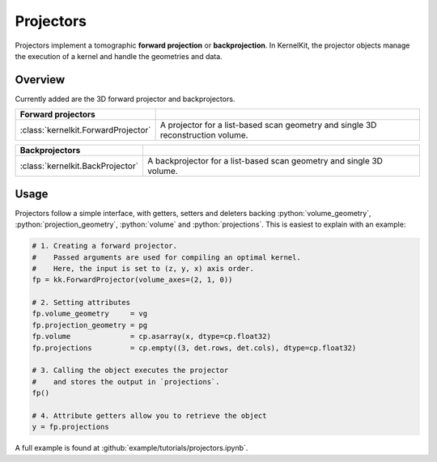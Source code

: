 .. _projectors:

==========
Projectors
==========

Projectors implement a tomographic **forward projection** or **backprojection**. In KernelKit, the projector objects manage the execution of a kernel and handle the geometries and data.

Overview
========

Currently added are the 3D forward projector and backprojectors.

+-------------------------------------+---------------------------------------------------------------------------------+
| Forward projectors                  |                                                                                 |
+=====================================+=================================================================================+
| :class:`kernelkit.ForwardProjector` | A projector for a list-based scan geometry and single 3D reconstruction volume. |
+-------------------------------------+---------------------------------------------------------------------------------+

+-----------------------------------+-----------------------------------------------------------------------------------+
| Backprojectors                    |                                                                                   |
+===================================+===================================================================================+
| :class:`kernelkit.BackProjector`  | A backprojector for a list-based scan geometry and single 3D volume.              |
+-----------------------------------+-----------------------------------------------------------------------------------+

Usage
=====

Projectors follow a simple interface, with getters, setters and deleters backing :python:`volume_geometry`, :python:`projection_geometry`, :python:`volume` and :python:`projections`. This is easiest to explain with an example:

.. code-block::

    # 1. Creating a forward projector.
    #    Passed arguments are used for compiling an optimal kernel.
    #    Here, the input is set to (z, y, x) axis order.
    fp = kk.ForwardProjector(volume_axes=(2, 1, 0))

    # 2. Setting attributes
    fp.volume_geometry     = vg
    fp.projection_geometry = pg
    fp.volume              = cp.asarray(x, dtype=cp.float32)
    fp.projections         = cp.empty((3, det.rows, det.cols), dtype=cp.float32)

    # 3. Calling the object executes the projector
    #    and stores the output in `projections`.
    fp()

    # 4. Attribute getters allow you to retrieve the object
    y = fp.projections


A full example is found at :github:`example/tutorials/projectors.ipynb`.